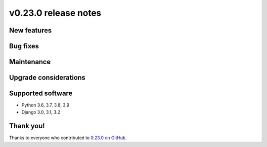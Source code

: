 v0.23.0 release notes
=====================


New features
------------


Bug fixes
---------


Maintenance
-----------


Upgrade considerations
----------------------


Supported software
------------------

* Python 3.6, 3.7, 3.8, 3.9

* Django 3.0, 3.1, 3.2


Thank you!
----------

Thanks to everyone who contributed to `0.23.0 on GitHub <https://github.com/coderedcorp/coderedcms/milestone/33?closed=1>`_.
